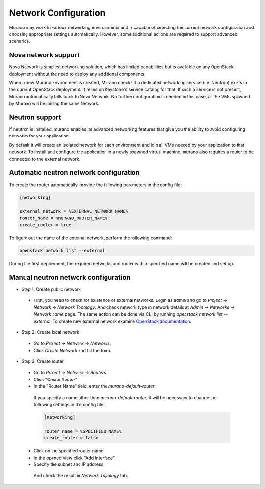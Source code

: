 ..
    Copyleft 2014 Mirantis, Inc.

    Licensed under the Apache License, Version 2.0 (the "License"); you may
    not use this file except in compliance with the License. You may obtain
    a copy of the License at

        http://www.apache.org/licenses/LICENSE-2.0

    Unless required by applicable law or agreed to in writing, software
    distributed under the License is distributed on an "AS IS" BASIS, WITHOUT
    WARRANTIES OR CONDITIONS OF ANY KIND, either express or implied. See the
    License for the specific language governing permissions and limitations
    under the License.
..

Network Configuration
---------------------

Murano may work in various networking environments and is capable of
detecting the current network configuration and choosing appropriate
settings automatically. However, some additional actions are required to
support advanced scenarios.


Nova network support
^^^^^^^^^^^^^^^^^^^^

Nova Network is simplest networking solution, which has limited capabilities
but is available on any OpenStack deployment without the need to deploy any
additional components.

When a new Murano Environment is created, Murano checks if a dedicated
networking service (i.e. Neutron) exists in the current OpenStack deployment.
It relies on Keystone's service catalog for that.
If such a service is not present, Murano automatically falls back to Nova
Network. No further configuration is needed in this case, all the VMs spawned
by Murano will be joining the same Network.

Neutron support
^^^^^^^^^^^^^^^

If neutron is installed, murano enables its advanced networking features that
give you the ability to avoid configuring networks for your application.

By default it will create an isolated network for each environment and join
all VMs needed by your application to that network. To install and configure
the application in a newly spawned virtual machine, murano also requires
a router to be connected to the external network.


Automatic neutron network configuration
^^^^^^^^^^^^^^^^^^^^^^^^^^^^^^^^^^^^^^^

To create the router automatically, provide the following parameters
in the config file:

.. code-block:: ini

    [networking]

    external_network = %EXTERNAL_NETWORK_NAME%
    router_name = %MURANO_ROUTER_NAME%
    create_router = true

..

To figure out the name of the external network, perform the following command:

.. code-block:: console

    openstack network list --external

During the first deployment, the required networks and router with a specified name
will be created and set up.

Manual neutron network configuration
^^^^^^^^^^^^^^^^^^^^^^^^^^^^^^^^^^^^

* Step 1. Create public network

 * First, you need to check for existence of external networks. Login as admin and go to
   *Project -> Network -> Network Topology*. And check network type in network details at *Admin -> Networks -> Network name* page.
   The same action can be done via CLI by running `openstack network list --external`. To create new external network examine `OpenStack documentation <http://docs.openstack.org/cli-reference/openstack.html#openstack-network-create>`_.

  .. image:: 1.png
     :align: left
     :scale: 70 %

* Step 2. Create local network

 * Go to *Project -> Network -> Networks*.
 * Click *Create Network* and fill the form.

  .. image:: 2.png


  .. image:: 3.png

* Step 3. Create router

 * Go to *Project -> Network -> Routers*

 * Click "Create Router"
 * In the "Router Name" field, enter the *murano-default-router*

  .. image:: 4_1.png


  If you specify a name other than *murano-default-router*, it will be necessary
  to change the following settings in the config file:

  .. code-block:: ini

     [networking]

     router_name = %SPECIFIED_NAME%
     create_router = false


 * Click on the specified router name
 * In the opened view click “Add interface”
 * Specify the subnet and IP address

  .. image:: 4_2.png

  And check the result in `Network Topology` tab.

  .. image:: 5.png
